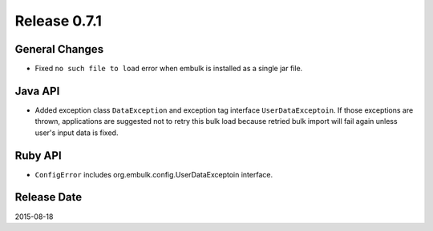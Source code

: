 Release 0.7.1
==================================

General Changes
------------------

* Fixed ``no such file to load`` error when embulk is installed as a single jar file.

Java API
------------------

* Added exception class ``DataException`` and exception tag interface ``UserDataExceptoin``. If those exceptions are thrown, applications are suggested not to retry this bulk load because retried bulk import will fail again unless user's input data is fixed.

Ruby API
------------------

* ``ConfigError`` includes org.embulk.config.UserDataExceptoin interface.


Release Date
------------------
2015-08-18
